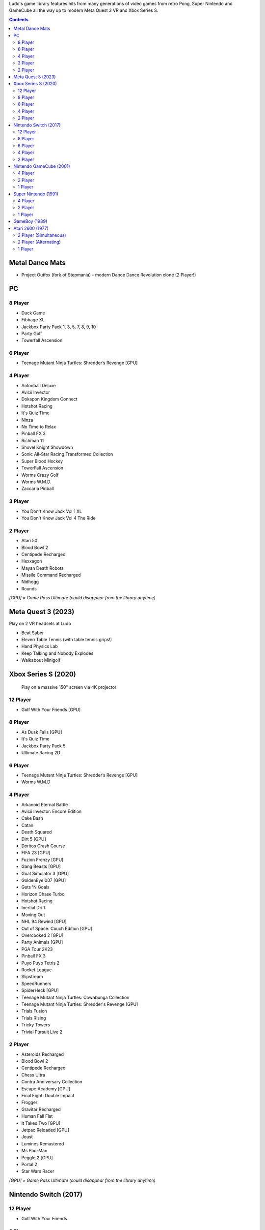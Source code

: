 .. title: Games: Ludo
.. slug: games
.. date: 2022-09-21 13:00:00 UTC-01:00
.. tags: 
.. link: 
.. description: 

Ludo's game library features hits from many generations of video games from retro Pong, Super Nintendo and GameCube all the way up to modern Meta Quest 3 VR and Xbox Series S.

.. contents::

Metal Dance Mats
================

* Project Outfox (fork of Stepmania) - modern Dance Dance Revolution clone (2 Player!)

PC
==

8 Player
--------

* Duck Game
* Fibbage XL
* Jackbox Party Pack 1, 3, 5, 7, 8, 9, 10
* Party Golf
* Towerfall Ascension

6 Player
--------

* Teenage Mutant Ninja Turtles: Shredder’s Revenge [GPU]

4 Player
--------

* Antonball Deluxe
* Avicii Invector
* Dokapon Kingdom Connect
* Hotshot Racing
* It's Quiz Time
* Ninza
* No Time to Relax
* Pinball FX 3
* Richman 11
* Shovel Knight Showdown
* Sonic All-Star Racing Transformed Collection
* Super Blood Hockey
* TowerFall Ascension
* Worms Crazy Golf
* Worms W.M.D.
* Zaccaria Pinball

3 Player
--------

* You Don't Know Jack Vol 1 XL
* You Don't Know Jack Vol 4 The Ride

2 Player
--------

* Atari 50
* Blood Bowl 2
* Centipede Recharged
* Hexxagon
* Mayan Death Robots
* Missile Command Recharged
* Nidhogg
* Rounds

*[GPU] = Game Pass Ultimate (could disappear from the library anytime)*

Meta Quest 3 (2023)
===================

Play on 2 VR headsets at Ludo

* Beat Saber
* Eleven Table Tennis (with table tennis grips!)
* Hand Physics Lab
* Keep Talking and Nobody Explodes
* Walkabout Minigolf

Xbox Series S (2020)
====================

.. figure:: /images/xbox_worms.thumbnail.jpg
	:class: fluid float-right post-thumbnail
	:target: /images/xbox_worms.jpg

	Play on a massive 150" screen via 4K projector

12 Player
---------

* Golf With Your Friends [GPU]

8 Player
--------

* As Dusk Falls [GPU]
* It's Quiz Time
* Jackbox Party Pack 5
* Ultimate Racing 2D

6 Player
--------

* Teenage Mutant Ninja Turtles: Shredder’s Revenge [GPU]
* Worms W.M.D

4 Player
--------

* Arkanoid Eternal Battle
* Avicii Invector: Encore Edition
* Cake Bash
* Catan
* Death Squared
* Dirt 5 [GPU]
* Doritos Crash Course
* FIFA 23 [GPU]
* Fuzion Frenzy [GPU]
* Gang Beasts [GPU]
* Goat Simulator 3 [GPU]
* GoldenEye 007 [GPU]
* Guts 'N Goals
* Horizon Chase Turbo
* Hotshot Racing
* Inertial Drift
* Moving Out
* NHL 94 Rewind [GPU]
* Out of Space: Couch Edition [GPU]
* Overcooked 2 [GPU]
* Party Animals [GPU]
* PGA Tour 2K23
* Pinball FX 3
* Puyo Puyo Tetris 2
* Rocket League
* Slipstream
* SpeedRunners
* SpiderHeck [GPU]
* Teenage Mutant Ninja Turtles: Cowabunga Collection
* Teenage Mutant Ninja Turtles: Shredder's Revenge [GPU]
* Trials Fusion
* Trials Rising
* Tricky Towers
* Trivial Pursuit Live 2

2 Player
--------

* Asteroids Recharged
* Blood Bowl 2
* Centipede Recharged
* Chess Ultra
* Contra Anniversary Collection
* Escape Academy [GPU]
* Final Fight: Double Impact
* Frogger
* Gravitar Recharged
* Human Fall Flat
* It Takes Two [GPU]
* Jetpac Reloaded [GPU]
* Joust
* Lumines Remastered
* Ms Pac-Man
* Peggle 2 [GPU]
* Portal 2
* Star Wars Racer

*[GPU] = Game Pass Ultimate (could disappear from the library anytime)*

Nintendo Switch (2017)
======================

12 Player
---------

* Golf With Your Friends

8 Player
--------

* Brakes Are For Losers
* Clusterpuck 99
* Killer Queen Black
* Shipped
* Virtua Racing (Sega Ages)

6 Player
--------

* Monopoly
* Monopoly Madness
* Worms W.M.D

4 Player
--------

* Aloof
* Badland
* Beat me!
* Cake Bash
* Cruis'n Blast
* Death Squared
* Horizon Chase Turbo
* Hotshot Racing
* It came from space and ate our brains
* Moving Out
* Overcooked
* Overcooked 2
* Pinball FX 3
* Tricky Towers
* Urban Flow

2 Player
--------

* Big Tournament Golf
* Child of light
* Death's hangover
* Dyadic
* The Escapists 2
* Reverse Crawl
* Spiritfarer
* Tactical Mind
* Trials Rising
* Unravel Two
* World of Goo

Nintendo GameCube (2001)
========================

4 Player
--------

* Donkey Konga (4 sets of bongos)
* F-Zero GX
* Mario Kart: Double Dash
* Shrek 2
* Super Monkey Ball

2 Player
--------

* Need for Speed: Underground
* Pikmin 2
* Sonic Mega Collection

1 Player
--------

* Eternal Darkness
* Final Fantasy: Crystal Chronicles
* Finding Nemo
* Legend of Zelda: WindWaker
* Harvest Moon: A Wonderful Life
* Metroid Prime
* Pikmin
* Super Mario Sunshine
* Viewtiful Joe

Super Nintendo (1991)
=====================

.. image:: /images/snes_trinitron.thumbnail.jpg
	:class: fluid float-right post-thumbnail
	:target: /images/snes_trinitron.jpg

Playable on 29” Sony Trinitron CRT w/ original North American SNES

4 Player
--------

* NBA Jam: Tournament Edition
* Top Gear 3000

2 Player
--------

* Madden NFL 97
* NHL 95
* Street Fighter II: The World Warrior
* Stunt Race FX
* Super Mario All-Stars
* Super Mario Kart
* Super Mario World
* Super Tennis
* Tecmo Super Bowl
* Top Gear

1 Player
--------

* Aladdin
* Donkey Kong Country
* Super Adventure Island
* Zoop

GameBoy (1989)
==============

Playable via Super GameBoy on SNES

* Bad 'N Rad
* Baseball
* Chessmaster
* Defender / Joust
* Dexterity
* Donkey Kong
* Double Dragon
* F-1 Race
* Jack Nicklaus Golf
* Metroid II: Return of Samus
* Motocross Maniacs
* PGA Tour '96
* Play Action Football
* Q-Billion
* Solar Striker
* Super Mario Land
* Super Mario Land 2
* Super RC Pro-Am
* Teenage Mutant Ninja Turtles: Fall of the Foot Clan
* Teenage Mutant Ninja Turtles II: Back from the Sewers
* Tetris

Atari 2600 (1977)
=================

Playable via Atari Plug n Play on CRT

2 Player (Simultaneous)
-----------------------

* Pong
* Demons to Diamonds
* Canyon Bomber
* Arcade Warlords
* Warlords
* Steeple Chase
* Video Olympics

2 Player (Alternating)
----------------------

* Super Breakout
* Circus Atari
* Breakout
* Casino
* Street Racer

1 Player
--------

* Night Driver